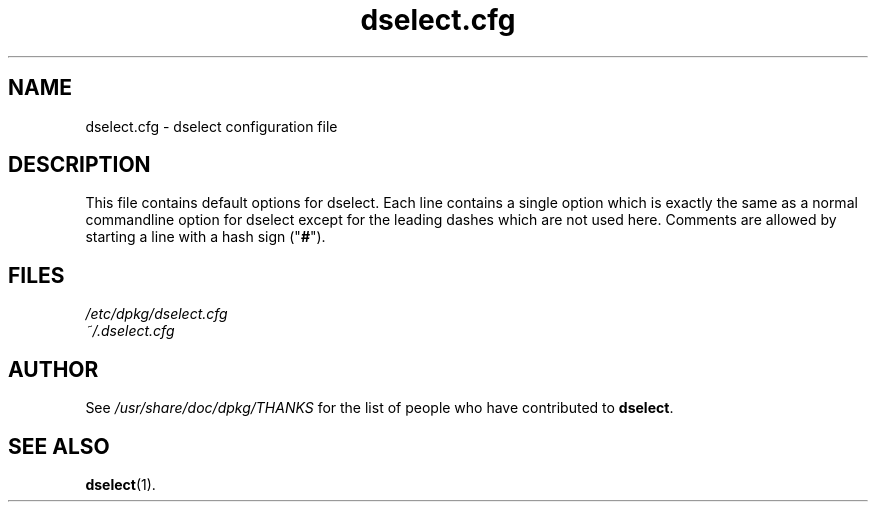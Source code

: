 .TH dselect.cfg 5 "2006-02-28" "Debian Project" "dpkg suite"
.SH NAME
dselect.cfg \- dselect configuration file
.
.SH DESCRIPTION
This file contains default options for dselect. Each line contains a
single option which is exactly the same as a normal commandline
option for dselect except for the leading dashes which are not used
here. Comments are allowed by starting a line with a hash sign
("\fB#\fR").
.
.SH FILES
.I /etc/dpkg/dselect.cfg
.br
.I ~/.dselect.cfg
.
.SH AUTHOR
See \fI/usr/share/doc/dpkg/THANKS\fP for the list of people who have
contributed to \fBdselect\fP.
.
.SH SEE ALSO
.BR dselect (1).
